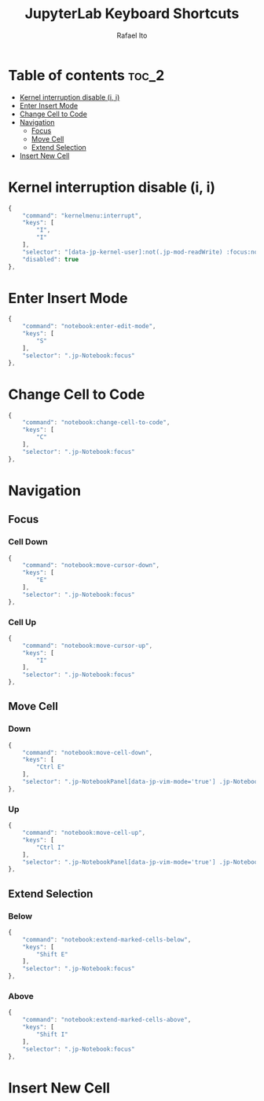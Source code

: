 #+TITLE: JupyterLab Keyboard Shortcuts
#+AUTHOR: Rafael Ito
#+PROPERTY: header-args :padline no :tangle shortcuts.jupyterlab-settings
#+DESCRIPTION: keybindings optimized for Colemak-DH keyboard layout
#+STARTUP: showeverything
#+auto_tangle: t

* Table of contents :toc_2:
- [[#kernel-interruption-disable-i-i][Kernel interruption disable (i, i)]]
- [[#enter-insert-mode][Enter Insert Mode]]
- [[#change-cell-to-code][Change Cell to Code]]
- [[#navigation][Navigation]]
  - [[#focus][Focus]]
  - [[#move-cell][Move Cell]]
  - [[#extend-selection][Extend Selection]]
- [[#insert-new-cell][Insert New Cell]]

* Init :noexport:
#+begin_src js
{
    "shortcuts": [
#+end_src
* Kernel interruption disable (i, i)
#+begin_src js
{
    "command": "kernelmenu:interrupt",
    "keys": [
        "I",
        "I"
    ],
    "selector": "[data-jp-kernel-user]:not(.jp-mod-readWrite) :focus:not(:read-write)",
    "disabled": true
},
#+end_src
* Enter Insert Mode
#+begin_src js
{
    "command": "notebook:enter-edit-mode",
    "keys": [
        "S"
    ],
    "selector": ".jp-Notebook:focus"
},
#+end_src
* Change Cell to Code
#+begin_src js
{
    "command": "notebook:change-cell-to-code",
    "keys": [
        "C"
    ],
    "selector": ".jp-Notebook:focus"
},
#+end_src
* Navigation
** Focus
*** Cell Down
#+begin_src js
{
    "command": "notebook:move-cursor-down",
    "keys": [
        "E"
    ],
    "selector": ".jp-Notebook:focus"
},
#+end_src
*** Cell Up
#+begin_src js
{
    "command": "notebook:move-cursor-up",
    "keys": [
        "I"
    ],
    "selector": ".jp-Notebook:focus"
},
#+end_src
** Move Cell
*** Down
#+begin_src js
{
    "command": "notebook:move-cell-down",
    "keys": [
        "Ctrl E"
    ],
    "selector": ".jp-NotebookPanel[data-jp-vim-mode='true'] .jp-Notebook:focus"
},
#+end_src
*** Up
#+begin_src js
{
    "command": "notebook:move-cell-up",
    "keys": [
        "Ctrl I"
    ],
    "selector": ".jp-NotebookPanel[data-jp-vim-mode='true'] .jp-Notebook:focus"
},
#+end_src
** Extend Selection
*** Below
#+begin_src js
{
    "command": "notebook:extend-marked-cells-below",
    "keys": [
        "Shift E"
    ],
    "selector": ".jp-Notebook:focus"
},
#+end_src
*** Above
#+begin_src js
{
    "command": "notebook:extend-marked-cells-above",
    "keys": [
        "Shift I"
    ],
    "selector": ".jp-Notebook:focus"
},
#+end_src
* Insert New Cell
** Below :noexport:
#+begin_src js
{
    "command": "notebook:insert-cell-below",
    "keys": [
        "H"
    ],
    "selector": ".jp-Notebook:focus"
},
#+end_src
** Above :noexport:
#+begin_src js
{
    "command": "notebook:insert-cell-above",
    "keys": [
        "Shift H"
    ],
    "selector": ".jp-NotebookPanel[data-jp-vim-mode='true'] .jp-Notebook:focus"
},
#+end_src
* End :noexport:
#+begin_src js
    ]
}
#+end_src
